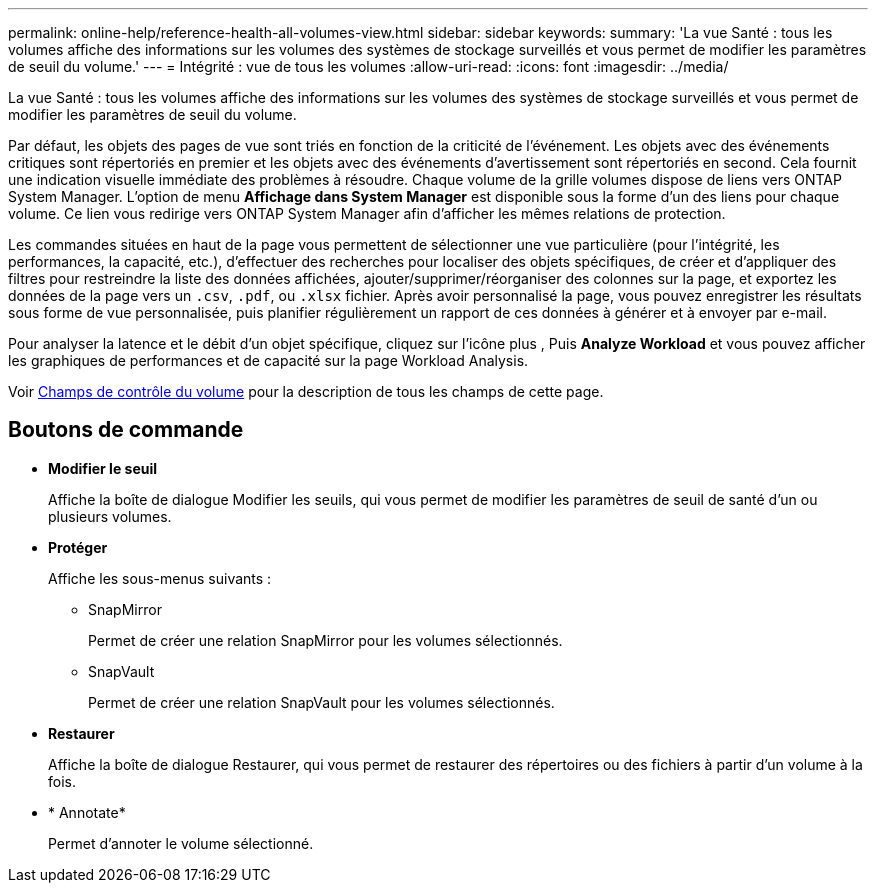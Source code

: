 ---
permalink: online-help/reference-health-all-volumes-view.html 
sidebar: sidebar 
keywords:  
summary: 'La vue Santé : tous les volumes affiche des informations sur les volumes des systèmes de stockage surveillés et vous permet de modifier les paramètres de seuil du volume.' 
---
= Intégrité : vue de tous les volumes
:allow-uri-read: 
:icons: font
:imagesdir: ../media/


[role="lead"]
La vue Santé : tous les volumes affiche des informations sur les volumes des systèmes de stockage surveillés et vous permet de modifier les paramètres de seuil du volume.

Par défaut, les objets des pages de vue sont triés en fonction de la criticité de l'événement. Les objets avec des événements critiques sont répertoriés en premier et les objets avec des événements d'avertissement sont répertoriés en second. Cela fournit une indication visuelle immédiate des problèmes à résoudre. Chaque volume de la grille volumes dispose de liens vers ONTAP System Manager. L'option de menu *Affichage dans System Manager* est disponible sous la forme d'un des liens pour chaque volume. Ce lien vous redirige vers ONTAP System Manager afin d'afficher les mêmes relations de protection.

Les commandes situées en haut de la page vous permettent de sélectionner une vue particulière (pour l'intégrité, les performances, la capacité, etc.), d'effectuer des recherches pour localiser des objets spécifiques, de créer et d'appliquer des filtres pour restreindre la liste des données affichées, ajouter/supprimer/réorganiser des colonnes sur la page, et exportez les données de la page vers un `.csv`, `.pdf`, ou `.xlsx` fichier. Après avoir personnalisé la page, vous pouvez enregistrer les résultats sous forme de vue personnalisée, puis planifier régulièrement un rapport de ces données à générer et à envoyer par e-mail.

Pour analyser la latence et le débit d'un objet spécifique, cliquez sur l'icône plus image:../media/more-icon.gif[""], Puis *Analyze Workload* et vous pouvez afficher les graphiques de performances et de capacité sur la page Workload Analysis.

Voir xref:reference-volume-health-fields.adoc[Champs de contrôle du volume] pour la description de tous les champs de cette page.



== Boutons de commande

* *Modifier le seuil*
+
Affiche la boîte de dialogue Modifier les seuils, qui vous permet de modifier les paramètres de seuil de santé d'un ou plusieurs volumes.

* *Protéger*
+
Affiche les sous-menus suivants :

+
** SnapMirror
+
Permet de créer une relation SnapMirror pour les volumes sélectionnés.

** SnapVault
+
Permet de créer une relation SnapVault pour les volumes sélectionnés.



* *Restaurer*
+
Affiche la boîte de dialogue Restaurer, qui vous permet de restaurer des répertoires ou des fichiers à partir d'un volume à la fois.

* * Annotate*
+
Permet d'annoter le volume sélectionné.


